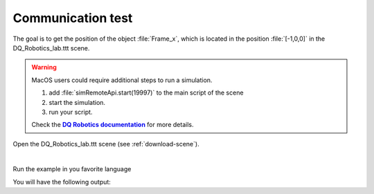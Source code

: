Communication test
******************

.. _more-info: https://ros2-tutorial.readthedocs.io/en/latest/preamble/python.html
.. |more-info| replace:: **DQ Robotics documentation**

The goal is to get the position of the object :file:`Frame_x`, which is located in the position :file:`[-1,0,0]`
in the DQ_Robotics_lab.ttt scene.

.. warning::
   MacOS users could require additional steps to run a simulation.

   #. add :file:`simRemoteApi.start(19997)` to the main script of the scene
   #. start the simulation.
   #. run your script.

   Check the |more-info|_ for more details.


Open the DQ_Robotics_lab.ttt scene (see :ref:`download-scene`).

.. image:: /_static/basics/frame_x_sc.png
    :align: center

|

Run the example in you favorite language

.. tab-set::

    .. tab-item:: Matlab


        :download:`communication_test.m </_static/codes/get_started/coppeliasim_basics/communication/communication_test.m>`

        .. literalinclude:: /_static/codes/get_started/coppeliasim_basics/communication/communication_test.m
            :linenos:
            :language: python
            :lines: 1-


    .. tab-item:: Python


        :download:`communication_test.py </_static/codes/get_started/coppeliasim_basics/communication/communication_test.py>`

        .. literalinclude:: /_static/codes/get_started/coppeliasim_basics/communication/communication_test.py
            :linenos:
            :language: python
            :lines: 1-

    .. tab-item:: C++

        :download:`communication_test.cpp </_static/codes/get_started/coppeliasim_basics/communication/communication_test.cpp>`

        .. literalinclude:: /_static/codes/get_started/coppeliasim_basics/communication/communication_test.cpp
            :linenos:
            :language: cpp
            :lines: 1-


You will have the following output:

.. grid::

    .. grid-item-card::

        | Position:   - 1i
        | The test was successful!
